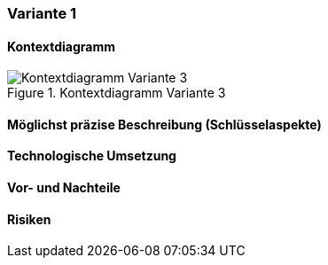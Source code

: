 === Variante 1

==== Kontextdiagramm

.Kontextdiagramm  Variante 3
image::kontext_variante3.png["Kontextdiagramm  Variante 3"]

==== Möglichst präzise Beschreibung (Schlüsselaspekte)

==== Technologische Umsetzung

==== Vor- und Nachteile

==== Risiken